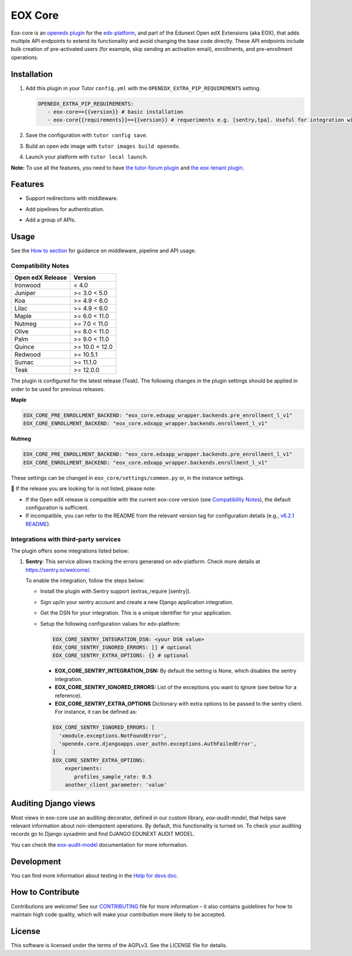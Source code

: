 ========
EOX Core
========
|Maintainance Badge| |Test Badge| |PyPI Badge|

.. |Maintainance Badge| image:: https://img.shields.io/badge/Status-Maintained-brightgreen
   :alt: Maintainance Status
.. |Test Badge| image:: https://img.shields.io/github/actions/workflow/status/edunext/eox-core/.github%2Fworkflows%2Ftests.yml?label=Test
   :alt: GitHub Actions Workflow Test Status
.. |PyPI Badge| image:: https://img.shields.io/pypi/v/eox-core?label=PyPI
   :alt: PyPI - Version

Eox-core is an `openedx plugin`_ for the `edx-platform`_, and part of the Edunext Open edX Extensions (aka EOX), that adds multiple API
endpoints to extend its functionality and avoid changing the base code directly. These
API endpoints include bulk creation of pre-activated users (for example, skip sending an activation email), enrollments, and pre-enrollment operations.

Installation
============

#. Add this plugin in your Tutor ``config.yml`` with the ``OPENEDX_EXTRA_PIP_REQUIREMENTS`` setting.

   .. code-block:: yaml
      
      OPENEDX_EXTRA_PIP_REQUIREMENTS:
         - eox-core=={{version}} # basic installation
         - eox-core{{requirements}}=={{version}} # requeriments e.g. [sentry,tpa]. Useful for integration with third-party applications.
         
#. Save the configuration with ``tutor config save``.
#. Build an open edx image with ``tutor images build openedx``.
#. Launch your platform with ``tutor local launch``.

**Note:** To use all the features, you need to have `the tutor-forum plugin <https://github.com/overhangio/tutor-forum>`_ and `the eox-tenant plugin <https://github.com/eduNEXT/eox-tenant>`_.

Features
=========

- Support redirections with middleware.
- Add pipelines for authentication.
- Add a group of APIs.

  .. image:: docs/_images/eox-core-apis.png
      :alt: Eox-core APIs

Usage
=====

See the `How to section <https://github.com/eduNEXT/eox-core/tree/master/docs/how_to>`_ for guidance on middleware, pipeline and API usage.


Compatibility Notes
--------------------

+------------------+---------------+
| Open edX Release | Version       |
+==================+===============+
| Ironwood         | < 4.0         |
+------------------+---------------+
| Juniper          | >= 3.0 < 5.0  |
+------------------+---------------+
| Koa              | >= 4.9 < 6.0  |
+------------------+---------------+
| Lilac            | >= 4.9 < 6.0  |
+------------------+---------------+
| Maple            | >= 6.0 < 11.0 |
+------------------+---------------+
| Nutmeg           | >= 7.0 < 11.0 |
+------------------+---------------+
| Olive            | >= 8.0 < 11.0 |
+------------------+---------------+
| Palm             | >= 9.0 < 11.0 |
+------------------+---------------+
| Quince           | >= 10.0 < 12.0|
+------------------+---------------+
| Redwood          | >= 10.5.1     |
+------------------+---------------+
| Sumac            | >= 11.1.0     |
+------------------+---------------+
| Teak             | >= 12.0.0     |
+------------------+---------------+

The plugin is configured for the latest release (Teak). The following changes in the plugin settings should be applied in order to be used for previous releases.

**Maple**

.. code-block:: yaml

   EOX_CORE_PRE_ENROLLMENT_BACKEND: "eox_core.edxapp_wrapper.backends.pre_enrollment_l_v1"
   EOX_CORE_ENROLLMENT_BACKEND: "eox_core.edxapp_wrapper.backends.enrollment_l_v1"

**Nutmeg**

.. code-block:: yaml

   EOX_CORE_PRE_ENROLLMENT_BACKEND: "eox_core.edxapp_wrapper.backends.pre_enrollment_l_v1"
   EOX_CORE_ENROLLMENT_BACKEND: "eox_core.edxapp_wrapper.backends.enrollment_l_v1"

These settings can be changed in ``eox_core/settings/common.py`` or, in the instance settings.


🚨 If the release you are looking for is not listed, please note:

- If the Open edX release is compatible with the current eox-core version (see `Compatibility Notes <https://github.com/eduNEXT/eox-core?tab=readme-ov-file#compatibility-notes>`_), the default configuration is sufficient.
- If incompatible, you can refer to the README from the relevant version tag for configuration details (e.g., `v6.2.1 README <https://github.com/eduNEXT/eox-core/blob/v6.2.1/README.rst>`_).

Integrations with third-party services
--------------------------------------

The plugin offers some integrations listed below:

#. **Sentry**: This service allows tracking the errors generated on edx-platform. Check more details at https://sentry.io/welcome/.

   To enable the integration, follow the steps below:

   * Install the plugin with Sentry support (extras_require [sentry]).

   * Sign up/in your sentry account and create a new Django application integration.

   * Get the DSN for your integration. This is a unique identifier for your application.

   * Setup the following configuration values for edx-platform:

     .. code-block:: yaml

        EOX_CORE_SENTRY_INTEGRATION_DSN: <your DSN value>
        EOX_CORE_SENTRY_IGNORED_ERRORS: [] # optional
        EOX_CORE_SENTRY_EXTRA_OPTIONS: {} # optional

     - **EOX_CORE_SENTRY_INTEGRATION_DSN:** By default the setting is None, which disables the sentry integration.
     - **EOX_CORE_SENTRY_IGNORED_ERRORS:** List of the exceptions you want to ignore (see below for a reference).
     - **EOX_CORE_SENTRY_EXTRA_OPTIONS** Dictionary with extra options to be passed to the sentry client. For instance, it can be defined as:

     .. code-block:: yaml

        EOX_CORE_SENTRY_IGNORED_ERRORS: [
          'xmodule.exceptions.NotFoundError',
          'openedx.core.djangoapps.user_authn.exceptions.AuthFailedError',
        ]
        EOX_CORE_SENTRY_EXTRA_OPTIONS:
            experiments: 
               profiles_sample_rate: 0.5
            another_client_parameter: 'value'

Auditing Django views
=====================

Most views in eox-core use an auditing decorator, defined in our custom library, *eox-audit-model*,
that helps save relevant information about non-idempotent operations. By default, this functionality is turned on. To
check your auditing records go to Django sysadmin and find DJANGO EDUNEXT AUDIT MODEL.

You can check the `eox-audit-model`_ documentation for more information.

Development
===========

You can find more information about testing in the `Help for devs doc <https://github.com/eduNEXT/eox-core/blob/master/docs/help_for_devs/0001-include-test-cases-files.rst>`_.

.. _openedx plugin: https://github.com/openedx/edx-platform/tree/master/openedx/core/djangoapps/plugins
.. _edx-platform: https://github.com/openedx/edx-platform/
.. _eox-tenant: https://github.com/eduNEXT/eox-tenant/
.. _eox-audit-model: https://github.com/eduNEXT/eox-audit-model/

How to Contribute
=================

Contributions are welcome! See our `CONTRIBUTING`_ file for more
information – it also contains guidelines for how to maintain high code
quality, which will make your contribution more likely to be accepted.

.. _CONTRIBUTING: https://github.com/eduNEXT/eox-core/blob/master/CONTRIBUTING.rst


License
=======

This software is licensed under the terms of the AGPLv3. See the LICENSE file for details.
